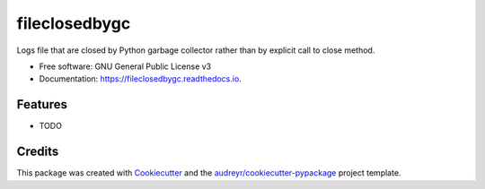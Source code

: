 ==============
fileclosedbygc
==============


.. image:: https://img.shields.io/pypi/v/fileclosedbygc.svg
        :target: https://pypi.python.org/pypi/fileclosedbygc

.. image:: https://img.shields.io/travis/gotcha/fileclosedbygc.svg
        :target: https://travis-ci.org/gotcha/fileclosedbygc

.. image:: https://readthedocs.org/projects/fileclosedbygc/badge/?version=latest
        :target: https://fileclosedbygc.readthedocs.io/en/latest/?badge=latest
        :alt: Documentation Status

.. image:: https://pyup.io/repos/github/gotcha/fileclosedbygc/shield.svg
     :target: https://pyup.io/repos/github/gotcha/fileclosedbygc/
     :alt: Updates


Logs file that are closed by Python garbage collector rather than by explicit call to close method.


* Free software: GNU General Public License v3
* Documentation: https://fileclosedbygc.readthedocs.io.


Features
--------

* TODO

Credits
---------

This package was created with Cookiecutter_ and the `audreyr/cookiecutter-pypackage`_ project template.

.. _Cookiecutter: https://github.com/audreyr/cookiecutter
.. _`audreyr/cookiecutter-pypackage`: https://github.com/audreyr/cookiecutter-pypackage


